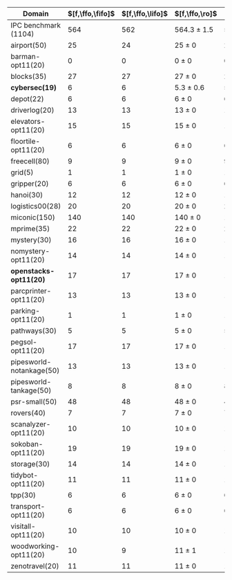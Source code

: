 #+OPTIONS: ':nil *:t -:t ::t <:t H:3 \n:nil ^:t arch:headline author:t
#+OPTIONS: c:nil creator:nil d:(not "LOGBOOK") date:t e:t email:nil f:t
#+OPTIONS: inline:t num:t p:nil pri:nil prop:nil stat:t tags:t tasks:t
#+OPTIONS: tex:t timestamp:t title:t toc:nil todo:t |:t
#+LANGUAGE: en
#+SELECT_TAGS: export
#+EXCLUDE_TAGS: noexport
#+CREATOR: Emacs 24.3.1 (Org mode 8.3.4)

#+ATTR_LATEX: :align |r|cccHHH|cccHHH|cccHHH|cccHHH|cccHHH|
| Domain                   | $[f,\ffo,\fifo]$ | $[f,\ffo,\lifo]$ | $[f,\ffo,\ro]$  |   R |   R |   R | $[f,\ffo,\depth,\fifo]$ | $[f,\ffo,\depth,\lifo]$ | $[f,\ffo,\depth,\ro]$ |   R |   R |   R | $[f,\gco,\fifo]$ | $[f,\gco,\lifo]$ | $[f,\gco,\ro]$  |   R |   R |   R | $[f,h,\hat{h},\depth,\fifo]$ | $[f,h,\hat{h},\depth,\lifo]$ | $[f,h,\hat{h},\depth,\ro]$ |   R |   R |   R | $[f,\hat{h},\depth,\fifo]$ | $[f,\hat{h},\depth,\lifo]$ | $[f,\hat{h},\depth,\ro]$ |   R |   R |   R |
|--------------------------+------------------+------------------+-----------------+-----+-----+-----+-------------------------+-------------------------+-----------------------+-----+-----+-----+------------------+------------------+-----------------+-----+-----+-----+------------------------------+------------------------------+----------------------------+-----+-----+-----+----------------------------+----------------------------+--------------------------+-----+-----+-----|
| IPC benchmark (1104)     |              564 |              562 | 564.3 $\pm$ 1.5 | 563 | 564 | 566 |                     563 |                     560 | 563.3 $\pm$ 1.5       | 562 | 563 | 565 |              558 |              566 | 560.7 $\pm$ 0.6 | 561 | 560 | 561 |                          536 |                          535 | 534.7 $\pm$ 2.1            | 537 | 533 | 534 |                        534 |                        534 | 534.7 $\pm$ 1.5          | 536 | 533 | 535 |
|--------------------------+------------------+------------------+-----------------+-----+-----+-----+-------------------------+-------------------------+-----------------------+-----+-----+-----+------------------+------------------+-----------------+-----+-----+-----+------------------------------+------------------------------+----------------------------+-----+-----+-----+----------------------------+----------------------------+--------------------------+-----+-----+-----|
| airport(50)              |               25 |               24 | 25 $\pm$ 0      |  25 |  25 |  25 |                      25 |                      24 | 24.7 $\pm$ 0.6        |  25 |  24 |  25 |               23 |               26 | 24 $\pm$ 1      |  23 |  24 |  25 |                           24 |                           24 | 24 $\pm$ 0                 |  24 |  24 |  24 |                         24 |                         25 | 24 $\pm$ 0               |  24 |  24 |  24 |
| barman-opt11(20)         |                0 |                0 | 0 $\pm$ 0       |   0 |   0 |   0 |                       0 |                       0 | 0 $\pm$ 0             |   0 |   0 |   0 |                0 |                0 | 0 $\pm$ 0       |   0 |   0 |   0 |                            0 |                            0 | 0 $\pm$ 0                  |   0 |   0 |   0 |                          0 |                          0 | 0 $\pm$ 0                |   0 |   0 |   0 |
| blocks(35)               |               27 |               27 | 27 $\pm$ 0      |  27 |  27 |  27 |                      27 |                      27 | 27 $\pm$ 0            |  27 |  27 |  27 |               28 |               28 | 28 $\pm$ 0      |  28 |  28 |  28 |                           27 |                           27 | 27 $\pm$ 0                 |  27 |  27 |  27 |                         27 |                         27 | 27 $\pm$ 0               |  27 |  27 |  27 |
| *cybersec(19)*           |                6 |                6 | 5.3 $\pm$ 0.6   |   5 |   5 |   6 |                       6 |                       5 | 6 $\pm$ 0             |   6 |   6 |   6 |                0 |                1 | 0.7 $\pm$ 0.6   |   1 |   1 |   0 |                            6 |                            4 | 5 $\pm$ 1                  |   6 |   4 |   5 |                          5 |                          3 | 5.7 $\pm$ 1.2            |   7 |   5 |   5 |
| depot(22)                |                6 |                6 | 6 $\pm$ 0       |   6 |   6 |   6 |                       6 |                       6 | 6 $\pm$ 0             |   6 |   6 |   6 |                6 |                6 | 6 $\pm$ 0       |   6 |   6 |   6 |                            5 |                            5 | 5 $\pm$ 0                  |   5 |   5 |   5 |                          5 |                          5 | 5 $\pm$ 0                |   5 |   5 |   5 |
| driverlog(20)            |               13 |               13 | 13 $\pm$ 0      |  13 |  13 |  13 |                      13 |                      13 | 13 $\pm$ 0            |  13 |  13 |  13 |               13 |               13 | 13 $\pm$ 0      |  13 |  13 |  13 |                           12 |                           12 | 12 $\pm$ 0                 |  12 |  12 |  12 |                         12 |                         12 | 12 $\pm$ 0               |  12 |  12 |  12 |
| elevators-opt11(20)      |               15 |               15 | 15 $\pm$ 0      |  15 |  15 |  15 |                      14 |                      15 | 14 $\pm$ 0            |  14 |  14 |  14 |               15 |               15 | 15 $\pm$ 0      |  15 |  15 |  15 |                           12 |                           12 | 12 $\pm$ 0                 |  12 |  12 |  12 |                         12 |                         12 | 12 $\pm$ 0               |  12 |  12 |  12 |
| floortile-opt11(20)      |                6 |                6 | 6 $\pm$ 0       |   6 |   6 |   6 |                       6 |                       6 | 6 $\pm$ 0             |   6 |   6 |   6 |                6 |                6 | 6 $\pm$ 0       |   6 |   6 |   6 |                            6 |                            6 | 6 $\pm$ 0                  |   6 |   6 |   6 |                          6 |                          6 | 6 $\pm$ 0                |   6 |   6 |   6 |
| freecell(80)             |                9 |                9 | 9 $\pm$ 0       |   9 |   9 |   9 |                       9 |                       9 | 9 $\pm$ 0             |   9 |   9 |   9 |                9 |                9 | 9 $\pm$ 0       |   9 |   9 |   9 |                            8 |                            8 | 8 $\pm$ 0                  |   8 |   8 |   8 |                          8 |                          8 | 8 $\pm$ 0                |   8 |   8 |   8 |
| grid(5)                  |                1 |                1 | 1 $\pm$ 0       |   1 |   1 |   1 |                       1 |                       1 | 1 $\pm$ 0             |   1 |   1 |   1 |                1 |                1 | 1 $\pm$ 0       |   1 |   1 |   1 |                            1 |                            1 | 1 $\pm$ 0                  |   1 |   1 |   1 |                          1 |                          1 | 1 $\pm$ 0                |   1 |   1 |   1 |
| gripper(20)              |                6 |                6 | 6 $\pm$ 0       |   6 |   6 |   6 |                       6 |                       6 | 6 $\pm$ 0             |   6 |   6 |   6 |                6 |                6 | 6 $\pm$ 0       |   6 |   6 |   6 |                            6 |                            6 | 6 $\pm$ 0                  |   6 |   6 |   6 |                          6 |                          6 | 6 $\pm$ 0                |   6 |   6 |   6 |
| hanoi(30)                |               12 |               12 | 12 $\pm$ 0      |  12 |  12 |  12 |                      12 |                      12 | 12 $\pm$ 0            |  12 |  12 |  12 |               12 |               12 | 12 $\pm$ 0      |  12 |  12 |  12 |                           11 |                           11 | 11 $\pm$ 0                 |  11 |  11 |  11 |                         11 |                         11 | 11 $\pm$ 0               |  11 |  11 |  11 |
| logistics00(28)          |               20 |               20 | 20 $\pm$ 0      |  20 |  20 |  20 |                      20 |                      20 | 20 $\pm$ 0            |  20 |  20 |  20 |               20 |               20 | 20 $\pm$ 0      |  20 |  20 |  20 |                           17 |                           17 | 17 $\pm$ 0                 |  17 |  17 |  17 |                         17 |                         17 | 17 $\pm$ 0               |  17 |  17 |  17 |
| miconic(150)             |              140 |              140 | 140 $\pm$ 0     | 140 | 140 | 140 |                     140 |                     140 | 140 $\pm$ 0           | 140 | 140 | 140 |              140 |              140 | 140 $\pm$ 0     | 140 | 140 | 140 |                          140 |                          140 | 140 $\pm$ 0                | 140 | 140 | 140 |                        140 |                        140 | 140 $\pm$ 0              | 140 | 140 | 140 |
| mprime(35)               |               22 |               22 | 22 $\pm$ 0      |  22 |  22 |  22 |                      22 |                      22 | 22 $\pm$ 0            |  22 |  22 |  22 |               20 |               22 | 20.3 $\pm$ 0.6  |  21 |  20 |  20 |                           20 |                           21 | 20.3 $\pm$ 0.6             |  21 |  20 |  20 |                         20 |                         21 | 20.3 $\pm$ 0.6           |  21 |  20 |  20 |
| mystery(30)              |               16 |               16 | 16 $\pm$ 0      |  16 |  16 |  16 |                      16 |                      16 | 16 $\pm$ 0            |  16 |  16 |  16 |               15 |               16 | 15 $\pm$ 0      |  15 |  15 |  15 |                           15 |                           15 | 15 $\pm$ 0                 |  15 |  15 |  15 |                         15 |                         15 | 15 $\pm$ 0               |  15 |  15 |  15 |
| nomystery-opt11(20)      |               14 |               14 | 14 $\pm$ 0      |  14 |  14 |  14 |                      14 |                      14 | 14 $\pm$ 0            |  14 |  14 |  14 |               14 |               14 | 14 $\pm$ 0      |  14 |  14 |  14 |                           13 |                           13 | 13 $\pm$ 0                 |  13 |  13 |  13 |                         13 |                         13 | 13 $\pm$ 0               |  13 |  13 |  13 |
| *openstacks-opt11(20)*   |               17 |               17 | 17 $\pm$ 0      |  17 |  17 |  17 |                      17 |                      17 | 17 $\pm$ 0            |  17 |  17 |  17 |               18 |               18 | 18 $\pm$ 0      |  18 |  18 |  18 |                           10 |                           10 | 10 $\pm$ 0                 |  10 |  10 |  10 |                         10 |                         10 | 10 $\pm$ 0               |  10 |  10 |  10 |
| parcprinter-opt11(20)    |               13 |               13 | 13 $\pm$ 0      |  13 |  13 |  13 |                      13 |                      13 | 13 $\pm$ 0            |  13 |  13 |  13 |               13 |               13 | 13 $\pm$ 0      |  13 |  13 |  13 |                           13 |                           13 | 13 $\pm$ 0                 |  13 |  13 |  13 |                         13 |                         13 | 13 $\pm$ 0               |  13 |  13 |  13 |
| parking-opt11(20)        |                1 |                1 | 1 $\pm$ 0       |   1 |   1 |   1 |                       1 |                       1 | 1 $\pm$ 0             |   1 |   1 |   1 |                1 |                1 | 1 $\pm$ 0       |   1 |   1 |   1 |                            1 |                            1 | 1 $\pm$ 0                  |   1 |   1 |   1 |                          1 |                          1 | 1 $\pm$ 0                |   1 |   1 |   1 |
| pathways(30)             |                5 |                5 | 5 $\pm$ 0       |   5 |   5 |   5 |                       5 |                       5 | 5 $\pm$ 0             |   5 |   5 |   5 |                5 |                5 | 5 $\pm$ 0       |   5 |   5 |   5 |                            5 |                            5 | 5 $\pm$ 0                  |   5 |   5 |   5 |                          5 |                          5 | 5 $\pm$ 0                |   5 |   5 |   5 |
| pegsol-opt11(20)         |               17 |               17 | 17 $\pm$ 0      |  17 |  17 |  17 |                      17 |                      17 | 17 $\pm$ 0            |  17 |  17 |  17 |               17 |               17 | 17 $\pm$ 0      |  17 |  17 |  17 |                           16 |                           16 | 16 $\pm$ 0                 |  16 |  16 |  16 |                         16 |                         16 | 16 $\pm$ 0               |  16 |  16 |  16 |
| pipesworld-notankage(50) |               13 |               13 | 13 $\pm$ 0      |  13 |  13 |  13 |                      13 |                      13 | 13 $\pm$ 0            |  13 |  13 |  13 |               14 |               15 | 14.7 $\pm$ 0.6  |  15 |  14 |  15 |                           12 |                           12 | 12 $\pm$ 0                 |  12 |  12 |  12 |                         12 |                         12 | 12 $\pm$ 0               |  12 |  12 |  12 |
| pipesworld-tankage(50)   |                8 |                8 | 8 $\pm$ 0       |   8 |   8 |   8 |                       8 |                       8 | 8 $\pm$ 0             |   8 |   8 |   8 |                8 |                8 | 8 $\pm$ 0       |   8 |   8 |   8 |                            7 |                            7 | 7 $\pm$ 0                  |   7 |   7 |   7 |                          7 |                          7 | 7 $\pm$ 0                |   7 |   7 |   7 |
| psr-small(50)            |               48 |               48 | 48 $\pm$ 0      |  48 |  48 |  48 |                      48 |                      48 | 48 $\pm$ 0            |  48 |  48 |  48 |               48 |               48 | 48 $\pm$ 0      |  48 |  48 |  48 |                           48 |                           48 | 48 $\pm$ 0                 |  48 |  48 |  48 |                         48 |                         48 | 48 $\pm$ 0               |  48 |  48 |  48 |
| rovers(40)               |                7 |                7 | 7 $\pm$ 0       |   7 |   7 |   7 |                       7 |                       7 | 7 $\pm$ 0             |   7 |   7 |   7 |                7 |                7 | 7 $\pm$ 0       |   7 |   7 |   7 |                            7 |                            7 | 7 $\pm$ 0                  |   7 |   7 |   7 |                          7 |                          7 | 7 $\pm$ 0                |   7 |   7 |   7 |
| scanalyzer-opt11(20)     |               10 |               10 | 10 $\pm$ 0      |  10 |  10 |  10 |                      10 |                      10 | 10 $\pm$ 0            |  10 |  10 |  10 |               10 |               10 | 10 $\pm$ 0      |  10 |  10 |  10 |                           10 |                           10 | 10 $\pm$ 0                 |  10 |  10 |  10 |                          8 |                         10 | 8.7 $\pm$ 0.6            |   9 |   8 |   9 |
| sokoban-opt11(20)        |               19 |               19 | 19 $\pm$ 0      |  19 |  19 |  19 |                      19 |                      19 | 19 $\pm$ 0            |  19 |  19 |  19 |               19 |               19 | 19 $\pm$ 0      |  19 |  19 |  19 |                           17 |                           17 | 17 $\pm$ 0                 |  17 |  17 |  17 |                         17 |                         17 | 17 $\pm$ 0               |  17 |  17 |  17 |
| storage(30)              |               14 |               14 | 14 $\pm$ 0      |  14 |  14 |  14 |                      14 |                      14 | 14 $\pm$ 0            |  14 |  14 |  14 |               15 |               15 | 15 $\pm$ 0      |  15 |  15 |  15 |                           14 |                           14 | 14 $\pm$ 0                 |  14 |  14 |  14 |                         14 |                         14 | 14 $\pm$ 0               |  14 |  14 |  14 |
| tidybot-opt11(20)        |               11 |               11 | 11 $\pm$ 0      |  11 |  11 |  11 |                      11 |                      11 | 11 $\pm$ 0            |  11 |  11 |  11 |               12 |               12 | 12 $\pm$ 0      |  12 |  12 |  12 |                           11 |                           11 | 10.3 $\pm$ 0.6             |  11 |  10 |  10 |                         10 |                         11 | 10 $\pm$ 0               |  10 |  10 |  10 |
| tpp(30)                  |                6 |                6 | 6 $\pm$ 0       |   6 |   6 |   6 |                       6 |                       6 | 6 $\pm$ 0             |   6 |   6 |   6 |                6 |                6 | 6 $\pm$ 0       |   6 |   6 |   6 |                            6 |                            6 | 6 $\pm$ 0                  |   6 |   6 |   6 |                          6 |                          6 | 6 $\pm$ 0                |   6 |   6 |   6 |
| transport-opt11(20)      |                6 |                6 | 6 $\pm$ 0       |   6 |   6 |   6 |                       6 |                       6 | 6 $\pm$ 0             |   6 |   6 |   6 |                6 |                6 | 6 $\pm$ 0       |   6 |   6 |   6 |                            6 |                            6 | 6 $\pm$ 0                  |   6 |   6 |   6 |                          6 |                          6 | 6 $\pm$ 0                |   6 |   6 |   6 |
| visitall-opt11(20)       |               10 |               10 | 10 $\pm$ 0      |  10 |  10 |  10 |                      10 |                      10 | 10 $\pm$ 0            |  10 |  10 |  10 |               10 |               10 | 10 $\pm$ 0      |  10 |  10 |  10 |                           10 |                           10 | 10 $\pm$ 0                 |  10 |  10 |  10 |                         10 |                         10 | 10 $\pm$ 0               |  10 |  10 |  10 |
| woodworking-opt11(20)    |               10 |                9 | 11 $\pm$ 1      |  10 |  11 |  12 |                      10 |                       8 | 10.7 $\pm$ 1.5        |   9 |  11 |  12 |               10 |               10 | 10 $\pm$ 0      |  10 |  10 |  10 |                            9 |                            9 | 9 $\pm$ 0                  |   9 |   9 |   9 |                         11 |                          8 | 10 $\pm$ 1               |   9 |  10 |  11 |
| zenotravel(20)           |               11 |               11 | 11 $\pm$ 0      |  11 |  11 |  11 |                      11 |                      11 | 11 $\pm$ 0            |  11 |  11 |  11 |               11 |               11 | 11 $\pm$ 0      |  11 |  11 |  11 |                           11 |                           11 | 11 $\pm$ 0                 |  11 |  11 |  11 |                         11 |                         11 | 11 $\pm$ 0               |  11 |  11 |  11 |
#+TBLFM: $4=choriz([vmean($+1..$+3),vsdev($+1..$+3)]," $\\pm$ "); E f-1::$10=choriz([vmean($+1..$+3),vsdev($+1..$+3)]," $\\pm$ "); E f-1::$16=choriz([vmean($+1..$+3),vsdev($+1..$+3)]," $\\pm$ "); E f-1::$22=choriz([vmean($+1..$+3),vsdev($+1..$+3)]," $\\pm$ "); E f-1::$28=choriz([vmean($+1..$+3),vsdev($+1..$+3)]," $\\pm$ "); E f-1
